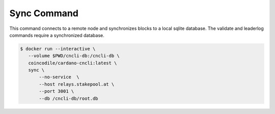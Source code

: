 Sync Command
===============================================================================

This command connects to a remote node and synchronizes blocks to a local sqlite 
database. The validate and leaderlog commands require a synchronized database.

.. code-block:: bash

  $ docker run --interactive \
     --volume $PWD/cncli-db:/cncli-db \
     coincodile/cardano-cncli:latest \
     sync \
         --no-service  \
         --host relays.stakepool.at \
         --port 3001 \
         --db /cncli-db/root.db 
